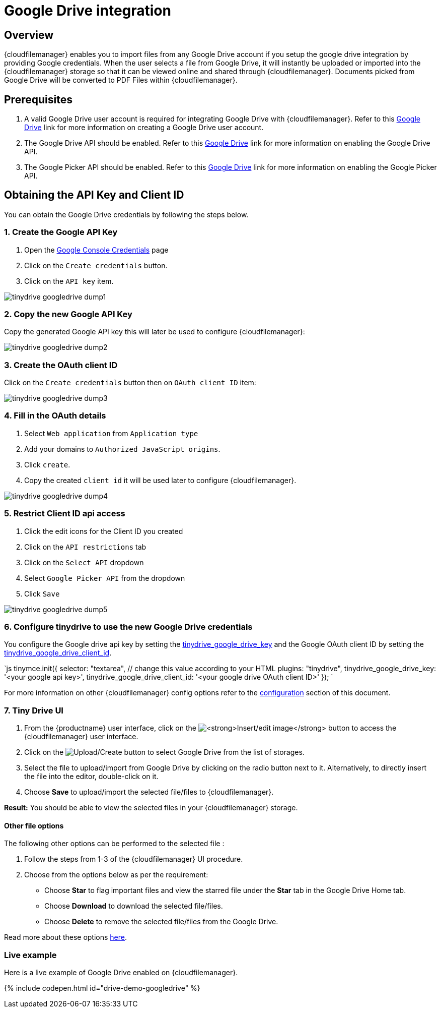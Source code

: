 = Google Drive integration
:description: Guide for setting up Tiny Drive with Google Drive.
:keywords: google drive
:title_nav: Google Drive

[#overview]
== Overview

{cloudfilemanager} enables you to import files from any Google Drive account if you setup the google drive integration by providing Google credentials. When the user selects a file from Google Drive, it will instantly be uploaded or imported into the {cloudfilemanager} storage so that it can be viewed online and shared through {cloudfilemanager}. Documents picked from Google Drive will be converted to PDF Files within {cloudfilemanager}.

[#prerequisites]
== Prerequisites

. A valid Google Drive user account is required for integrating Google Drive with {cloudfilemanager}. Refer to this https://support.google.com/drive/answer/2424384?co=GENIE.Platform%3DDesktop&hl=en[Google Drive] link for more information on creating a Google Drive user account.
. The Google Drive API should be enabled. Refer to this https://developers.google.com/drive/api/v3/enable-drive-api[Google Drive] link for more information on enabling the Google Drive API.
. The Google Picker API should be enabled. Refer to this https://developers.google.com/picker/docs/[Google Drive] link for more information on enabling the Google Picker API.

[#obtaining-the-api-key-and-client-id]
== Obtaining the API Key and Client ID

You can obtain the Google Drive credentials by following the steps below.

[#1-create-the-google-api-key]
=== 1. Create the Google API Key

. Open the https://console.developers.google.com/apis/credentials[Google Console Credentials] page
. Click on the `Create credentials` button.
. Click on the `API key` item.

image::{modulesDir}/images/tinydrive-googledrive-dump1.png[]

[#2-copy-the-new-google-api-key]
=== 2. Copy the new Google API Key

Copy the generated Google API key this will later be used to configure {cloudfilemanager}:

image::{modulesDir}/images/tinydrive-googledrive-dump2.png[]

[#3-create-the-oauth-client-id]
=== 3. Create the OAuth client ID

Click on the `Create credentials` button then on `OAuth client ID` item:

image::{modulesDir}/images/tinydrive-googledrive-dump3.png[]

[#4-fill-in-the-oauth-details]
=== 4. Fill in the OAuth details

. Select `Web application` from `Application type`
. Add your domains to `Authorized JavaScript origins`.
. Click `create`.
. Copy the created `client id` it will be used later to configure {cloudfilemanager}.

image::{modulesDir}/images/tinydrive-googledrive-dump4.png[]

[#5-restrict-client-id-api-access]
=== 5. Restrict Client ID api access

. Click the edit icons for the Client ID you created
. Click on the `API restrictions` tab
. Click on the `Select API` dropdown
. Select `Google Picker API` from the dropdown
. Click `Save`

image::{modulesDir}/images/tinydrive-googledrive-dump5.png[]

[#6-configure-tinydrive-to-use-the-new-google-drive-credentials]
=== 6. Configure tinydrive to use the new Google Drive credentials

You configure the Google drive api key by setting the link:{modulesDir}/tinydrive/configuration/#tinydrive_google_drive_key[tinydrive_google_drive_key] and the Google OAuth client ID by setting the link:{modulesDir}/tinydrive/configuration/#tinydrive_google_drive_client_id[tinydrive_google_drive_client_id].

`js
tinymce.init({
  selector: "textarea",  // change this value according to your HTML
  plugins: "tinydrive",
  tinydrive_google_drive_key: '<your google api key>',
  tinydrive_google_drive_client_id: '<your google drive OAuth client ID>'
});
`

For more information on other {cloudfilemanager} config options refer to the link:{modulesDir}/tinydrive/configuration[configuration] section of this document.

[#7-tiny-drive-ui]
=== 7. Tiny Drive UI

. From the {productname} user interface, click on the image:{imagesDir}insertimage.png[**Insert/edit image**] button to access the {cloudfilemanager} user interface.
. Click on the image:{imagesDir}upload.png[Upload/Create] button to select Google Drive from the list of storages.
. Select the file to upload/import from Google Drive by clicking on the radio button next to it. Alternatively, to directly insert the file into the editor, double-click on it.
. Choose *Save* to upload/import the selected file/files to {cloudfilemanager}.

*Result:* You should be able to view the selected files in your {cloudfilemanager} storage.

[#other-file-options]
==== Other file options

The following other options can be performed to the selected file :

. Follow the steps from 1-3 of the {cloudfilemanager} UI procedure.
. Choose from the options below as per the requirement:
 * Choose *Star* to flag important files and view the starred file under the *Star* tab in the Google Drive Home tab.
 * Choose *Download* to download the selected file/files.
 * Choose *Delete* to remove the selected file/files from the Google Drive.

Read more about these options https://gsuite.google.com/learning-center/products/drive/get-started/#!/[here].

[#live-example]
=== Live example

Here is a live example of Google Drive enabled on {cloudfilemanager}.

{% include codepen.html id="drive-demo-googledrive" %}
